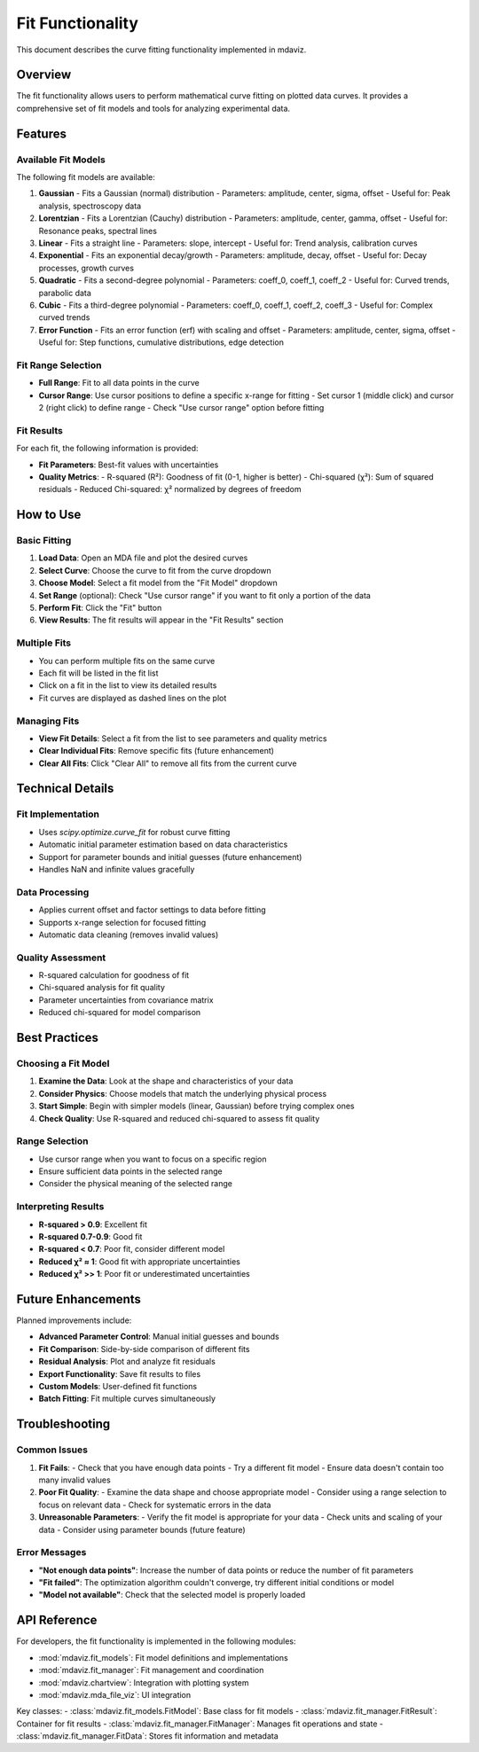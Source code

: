 ====================================
Fit Functionality
====================================

This document describes the curve fitting functionality implemented in mdaviz.

Overview
--------

The fit functionality allows users to perform mathematical curve fitting on plotted data curves. It provides a comprehensive set of fit models and tools for analyzing experimental data.

Features
--------

Available Fit Models
^^^^^^^^^^^^^^^^^^^

The following fit models are available:

1. **Gaussian** - Fits a Gaussian (normal) distribution
   - Parameters: amplitude, center, sigma, offset
   - Useful for: Peak analysis, spectroscopy data

2. **Lorentzian** - Fits a Lorentzian (Cauchy) distribution
   - Parameters: amplitude, center, gamma, offset
   - Useful for: Resonance peaks, spectral lines

3. **Linear** - Fits a straight line
   - Parameters: slope, intercept
   - Useful for: Trend analysis, calibration curves

4. **Exponential** - Fits an exponential decay/growth
   - Parameters: amplitude, decay, offset
   - Useful for: Decay processes, growth curves

5. **Quadratic** - Fits a second-degree polynomial
   - Parameters: coeff_0, coeff_1, coeff_2
   - Useful for: Curved trends, parabolic data

6. **Cubic** - Fits a third-degree polynomial
   - Parameters: coeff_0, coeff_1, coeff_2, coeff_3
   - Useful for: Complex curved trends

7. **Error Function** - Fits an error function (erf) with scaling and offset
   - Parameters: amplitude, center, sigma, offset
   - Useful for: Step functions, cumulative distributions, edge detection

Fit Range Selection
^^^^^^^^^^^^^^^^^^

- **Full Range**: Fit to all data points in the curve
- **Cursor Range**: Use cursor positions to define a specific x-range for fitting
  - Set cursor 1 (middle click) and cursor 2 (right click) to define range
  - Check "Use cursor range" option before fitting

Fit Results
^^^^^^^^^^

For each fit, the following information is provided:

- **Fit Parameters**: Best-fit values with uncertainties
- **Quality Metrics**:
  - R-squared (R²): Goodness of fit (0-1, higher is better)
  - Chi-squared (χ²): Sum of squared residuals
  - Reduced Chi-squared: χ² normalized by degrees of freedom

How to Use
----------

Basic Fitting
^^^^^^^^^^^^

1. **Load Data**: Open an MDA file and plot the desired curves
2. **Select Curve**: Choose the curve to fit from the curve dropdown
3. **Choose Model**: Select a fit model from the "Fit Model" dropdown
4. **Set Range** (optional): Check "Use cursor range" if you want to fit only a portion of the data
5. **Perform Fit**: Click the "Fit" button
6. **View Results**: The fit results will appear in the "Fit Results" section

Multiple Fits
^^^^^^^^^^^^

- You can perform multiple fits on the same curve
- Each fit will be listed in the fit list
- Click on a fit in the list to view its detailed results
- Fit curves are displayed as dashed lines on the plot

Managing Fits
^^^^^^^^^^^^

- **View Fit Details**: Select a fit from the list to see parameters and quality metrics
- **Clear Individual Fits**: Remove specific fits (future enhancement)
- **Clear All Fits**: Click "Clear All" to remove all fits from the current curve

Technical Details
----------------

Fit Implementation
^^^^^^^^^^^^^^^^^

- Uses `scipy.optimize.curve_fit` for robust curve fitting
- Automatic initial parameter estimation based on data characteristics
- Support for parameter bounds and initial guesses (future enhancement)
- Handles NaN and infinite values gracefully

Data Processing
^^^^^^^^^^^^^^

- Applies current offset and factor settings to data before fitting
- Supports x-range selection for focused fitting
- Automatic data cleaning (removes invalid values)

Quality Assessment
^^^^^^^^^^^^^^^^^

- R-squared calculation for goodness of fit
- Chi-squared analysis for fit quality
- Parameter uncertainties from covariance matrix
- Reduced chi-squared for model comparison

Best Practices
-------------

Choosing a Fit Model
^^^^^^^^^^^^^^^^^^^

1. **Examine the Data**: Look at the shape and characteristics of your data
2. **Consider Physics**: Choose models that match the underlying physical process
3. **Start Simple**: Begin with simpler models (linear, Gaussian) before trying complex ones
4. **Check Quality**: Use R-squared and reduced chi-squared to assess fit quality

Range Selection
^^^^^^^^^^^^^^

- Use cursor range when you want to focus on a specific region
- Ensure sufficient data points in the selected range
- Consider the physical meaning of the selected range

Interpreting Results
^^^^^^^^^^^^^^^^^^^

- **R-squared > 0.9**: Excellent fit
- **R-squared 0.7-0.9**: Good fit
- **R-squared < 0.7**: Poor fit, consider different model
- **Reduced χ² ≈ 1**: Good fit with appropriate uncertainties
- **Reduced χ² >> 1**: Poor fit or underestimated uncertainties

Future Enhancements
------------------

Planned improvements include:

- **Advanced Parameter Control**: Manual initial guesses and bounds
- **Fit Comparison**: Side-by-side comparison of different fits
- **Residual Analysis**: Plot and analyze fit residuals
- **Export Functionality**: Save fit results to files
- **Custom Models**: User-defined fit functions
- **Batch Fitting**: Fit multiple curves simultaneously

Troubleshooting
--------------

Common Issues
^^^^^^^^^^^^

1. **Fit Fails**:
   - Check that you have enough data points
   - Try a different fit model
   - Ensure data doesn't contain too many invalid values

2. **Poor Fit Quality**:
   - Examine the data shape and choose appropriate model
   - Consider using a range selection to focus on relevant data
   - Check for systematic errors in the data

3. **Unreasonable Parameters**:
   - Verify the fit model is appropriate for your data
   - Check units and scaling of your data
   - Consider using parameter bounds (future feature)

Error Messages
^^^^^^^^^^^^^

- **"Not enough data points"**: Increase the number of data points or reduce the number of fit parameters
- **"Fit failed"**: The optimization algorithm couldn't converge, try different initial conditions or model
- **"Model not available"**: Check that the selected model is properly loaded

API Reference
------------

For developers, the fit functionality is implemented in the following modules:

- :mod:`mdaviz.fit_models`: Fit model definitions and implementations
- :mod:`mdaviz.fit_manager`: Fit management and coordination
- :mod:`mdaviz.chartview`: Integration with plotting system
- :mod:`mdaviz.mda_file_viz`: UI integration

Key classes:
- :class:`mdaviz.fit_models.FitModel`: Base class for fit models
- :class:`mdaviz.fit_manager.FitResult`: Container for fit results
- :class:`mdaviz.fit_manager.FitManager`: Manages fit operations and state
- :class:`mdaviz.fit_manager.FitData`: Stores fit information and metadata 